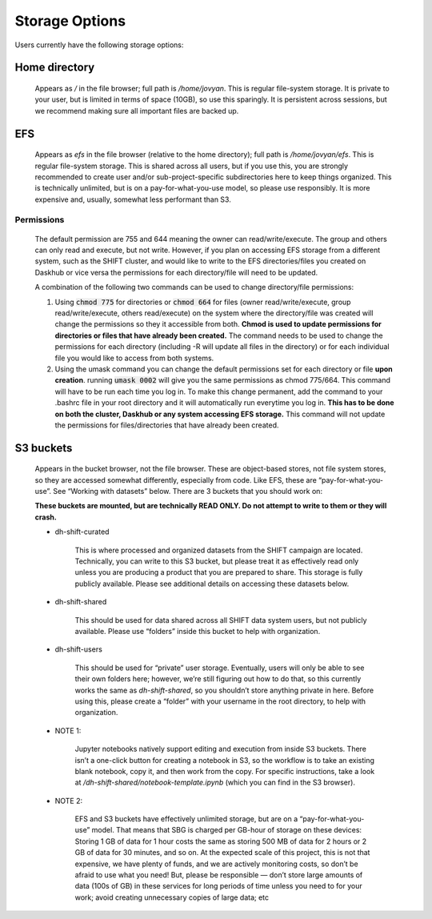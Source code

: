 ===============
Storage Options
===============

Users currently have the following storage options:

Home directory
--------------

    Appears as `/` in the file browser; full path is `/home/jovyan`.
    This is regular file-system storage. It is private to your user, but is limited in terms of space (10GB),
    so use this sparingly. It is persistent across sessions,
    but we recommend making sure all important files are backed up.



EFS
---

    Appears as `efs` in the file browser (relative to the home directory); full path is `/home/jovyan/efs`.
    This is regular file-system storage. This is shared across all users,
    but if you use this, you are strongly recommended to create user and/or sub-project-specific
    subdirectories here to keep things organized. This is technically unlimited,
    but is on a pay-for-what-you-use model, so please use responsibly.
    It is more expensive and, usually, somewhat less performant than S3.

.. _permissions:

Permissions
^^^^^^^^^^^

    The default permission are 755 and 644 meaning the owner can read/write/execute. The group and others can only
    read and execute, but not write. However, if you plan on accessing EFS storage from a different system, such as the SHIFT cluster, and would like to write to the
    EFS directories/files you created on Daskhub or vice versa the permissions for each directory/file will need to be updated.


    A combination of the following two commands can be used to change directory/file permissions:

    #. Using :code:`chmod 775` for directories or :code:`chmod 664` for files (owner read/write/execute, group read/write/execute, others read/execute) on the system where the directory/file was created will change the permissions so they it accessible
       from both. **Chmod is used to update permissions for directories or files that have already been created.** The command needs to be used to change the permissions for each directory (including -R will update all files in the
       directory) or for each individual file you would like to access from both systems.

    #. Using the umask command you can change the default permissions set for each directory or file **upon creation**.
       running :code:`umask 0002` will give you the same permissions as chmod 775/664. This command will have to be run each time you
       log in. To make this change permanent, add the command to your .bashrc file in your
       root directory and it will automatically run everytime you log in. **This has to be done on both the cluster, Daskhub or any system accessing EFS storage.**
       This command will not update the permissions for files/directories that have already been created.

.. _s3_buckets:

S3 buckets
----------

    Appears in the bucket browser, not the file browser. These are object-based stores,
    not file system stores, so they are accessed somewhat differently, especially from code. Like EFS,
    these are “pay-for-what-you-use”. See “Working with datasets” below. There are 3 buckets that you should work on:

    **These buckets are mounted, but are technically READ ONLY. Do not attempt to write to them or they
    will crash.**

    * dh-shift-curated

            This is where processed and organized datasets from the SHIFT campaign are located.
            Technically, you can write to this S3 bucket, but please treat it as effectively read only unless you are
            producing a product that you are prepared to share. This storage is fully publicly available.
            Please see additional details on accessing these datasets below.

    * dh-shift-shared

        This should be used for data shared across all SHIFT data system users,
        but not publicly available. Please use “folders” inside this bucket to help with organization.

    * dh-shift-users

        This should be used for “private” user storage. Eventually, users will only be able to see their own
        folders here; however, we’re still figuring out how to do that, so this currently works the same as
        `dh-shift-shared`, so you shouldn’t store anything private in here. Before using this, please create a
        “folder” with your username in the root directory, to help with organization.

    * NOTE 1:

        Jupyter notebooks natively support editing and execution from inside S3 buckets.
        There isn’t a one-click button for creating a notebook in S3, so the workflow is to take an
        existing blank notebook, copy it, and then work from the copy. For specific instructions,
        take a look at `/dh-shift-shared/notebook-template.ipynb` (which you can find in the S3 browser).

    * NOTE 2:

        EFS and S3 buckets have effectively unlimited storage, but are on a “pay-for-what-you-use” model.
        That means that SBG is charged per GB-hour of storage on these devices: Storing 1 GB of data for 1 hour costs
        the same as storing 500 MB of data for 2 hours or 2 GB of data for 30 minutes, and so on. At the expected scale
        of this project, this is not that expensive, we have plenty of funds, and we are actively monitoring costs,
        so don’t be afraid to use what you need! But, please be responsible — don’t store large amounts of data
        (100s of GB) in these services for long periods of time unless you need to for your work; avoid creating
        unnecessary copies of large data; etc